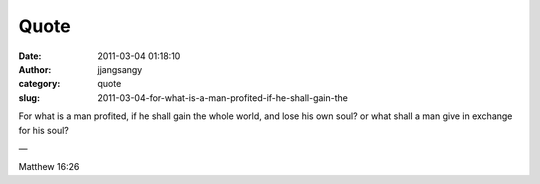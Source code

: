 Quote
#####
:date: 2011-03-04 01:18:10
:author: jjangsangy
:category: quote
:slug: 2011-03-04-for-what-is-a-man-profited-if-he-shall-gain-the

For what is a man profited, if he shall gain the whole world, and lose
his own soul? or what shall a man give in exchange for his soul?

—

Matthew 16:26
